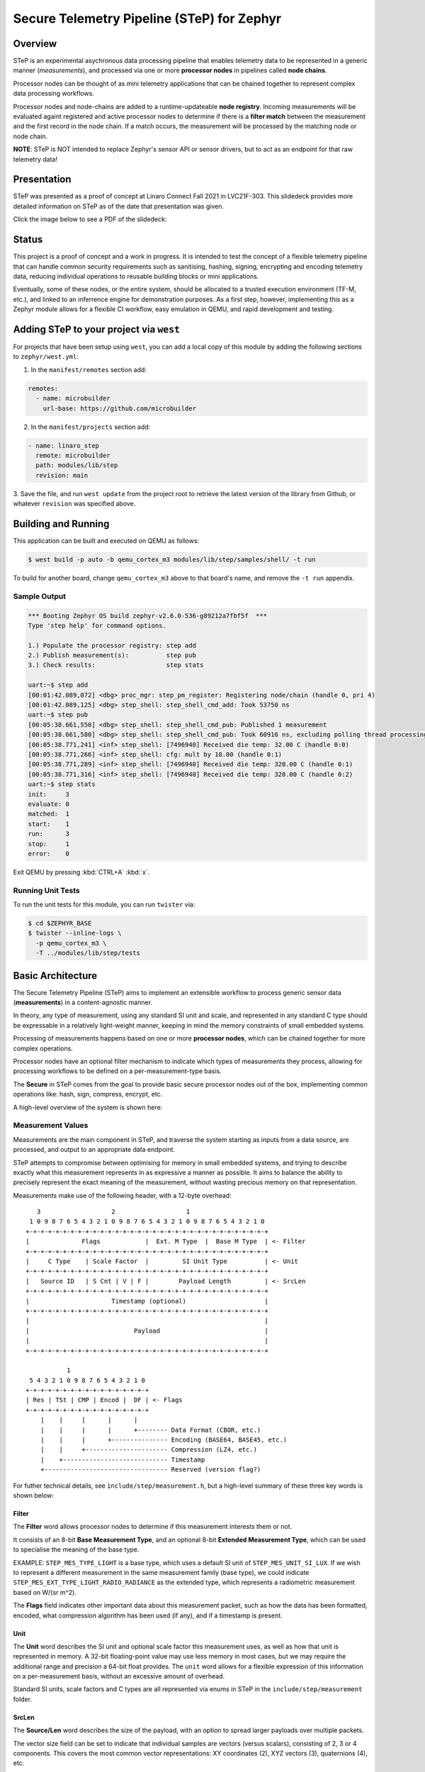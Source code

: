 .. _secure_telemetry_pipeline:

Secure Telemetry Pipeline (STeP) for Zephyr
###########################################

Overview
********

STeP is an experimental asychronous data processing pipeline that enables
telemetry data to be represented in a generic manner (`measurements`), and
processed via one or more **processor nodes** in pipelines called
**node chains**.

Processor nodes can be thought of as mini telemetry applications that can be
chained together to represent complex data processing workflows.

Processor nodes and node-chains are added to a runtime-updateable
**node registry**. Incoming measurements will be evaluated againt registered
and active processor nodes to determine if there is a **filter match** between
the measurement and the first record in the node chain. If a match occurs, the
measurement will be processed by the matching node or node chain.

**NOTE**: STeP is NOT intended to replace Zephyr's sensor API or sensor
drivers, but to act as an endpoint for that raw telemetry data!

Presentation
************

STeP was presented as a proof of concept at Linaro Connect Fall 2021
in LVC21F-303. This slidedeck provides more detailed information on STeP as of
the date that presentation was given.

Click the image below to see a PDF of the slidedeck:

.. image:: doc/LVC21F-303.png
   :target: doc/LVC21F-303%20Secure%20Sensor%20Data%20Pipeline.pdf

Status
******

This project is a proof of concept and a work in progress. It is intended to
test the concept of a flexible telemetry pipeline that can handle common
security requirements such as sanitising, hashing, signing, encrypting and
encoding telemetry data, reducing individual operations to reusable
building blocks or mini applications.

Eventually, some of these nodes, or the entire system, should be allocated to
a trusted execution environment (TF-M, etc.), and linked to an inferrence
engine for demonstration purposes. As a first step, however, implementing this
as a Zephyr module allows for a flexible CI workflow, easy emulation in QEMU,
and rapid development and testing.

Adding STeP to your project via ``west``
****************************************

For projects that have been setup using ``west``, you can add a local copy of
this module by adding the following sections to ``zephyr/west.yml``:

1. In the ``manifest/remotes`` section add:

.. code-block::

   remotes:
     - name: microbuilder
       url-base: https://github.com/microbuilder

2. In the ``manifest/projects`` section add:

.. code-block::

   - name: linaro_step
     remote: microbuilder
     path: modules/lib/step
     revision: main

3. Save the file, and run ``west update`` from the project root to retrieve the
latest version of the library from Github, or whatever ``revision`` was
specified above.

Building and Running
********************

This application can be built and executed on QEMU as follows:

.. code-block:: console

   $ west build -p auto -b qemu_cortex_m3 modules/lib/step/samples/shell/ -t run

To build for another board, change ``qemu_cortex_m3`` above to that board's
name, and remove the ``-t run`` appendix.

Sample Output
=============

.. code-block:: console

   *** Booting Zephyr OS build zephyr-v2.6.0-536-g89212a7fbf5f  ***
   Type 'step help' for command options.
   
   1.) Populate the processor registry: step add
   2.) Publish measurement(s):          step pub
   3.) Check results:                   step stats
   
   uart:~$ step add
   [00:01:42.089,072] <dbg> proc_mgr: step_pm_register: Registering node/chain (handle 0, pri 4)
   [00:01:42.089,125] <dbg> step_shell: step_shell_cmd_add: Took 53750 ns
   uart:~$ step pub
   [00:05:38.661,550] <dbg> step_shell: step_shell_cmd_pub: Published 1 measurement
   [00:05:38.661,580] <dbg> step_shell: step_shell_cmd_pub: Took 60916 ns, excluding polling thread processing time (run 'step list').
   [00:05:38.771,241] <inf> step_shell: [7496940] Received die temp: 32.00 C (handle 0:0)
   [00:05:38.771,266] <inf> step_shell: cfg: mult by 10.00 (handle 0:1)
   [00:05:38.771,289] <inf> step_shell: [7496940] Received die temp: 320.00 C (handle 0:1)
   [00:05:38.771,316] <inf> step_shell: [7496940] Received die temp: 320.00 C (handle 0:2)
   uart:~$ step stats
   init:     3
   evaluate: 0
   matched:  1
   start:    1
   run:      3
   stop:     1
   error:    0

Exit QEMU by pressing :kbd:`CTRL+A` :kbd:`x`.

Running Unit Tests
==================

To run the unit tests for this module, you can run ``twister`` via:

.. code-block:: console

   $ cd $ZEPHYR_BASE
   $ twister --inline-logs \
     -p qemu_cortex_m3 \
     -T ../modules/lib/step/tests

Basic Architecture
******************

The Secure Telemetry Pipeline (STeP) aims to implement an extensible workflow
to process generic sensor data (**measurements**) in a content-agnostic manner.

In theory, any type of measurement, using any standard SI unit and scale, and
represented in any standard C type should be expressable in a relatively
light-weight manner, keeping in mind the memory constraints of small embedded
systems.

Processing of measurements happens based on one or more **processor nodes**,
which can be chained together for more complex operations.

Processor nodes have an optional filter mechanism to indicate which types of
measurements they process, allowing for processing workflows to be defined on
a per-measurement-type basis.

The **Secure** in STeP comes from the goal to provide basic secure processor
nodes out of the box, implementing common operations like: hash, sign,
compress, encrypt, etc.

A high-level overview of the system is shown here:

.. raw:: html

   <p align="center">
     <img src="doc/Overview.png" align="center" alt="Basic Workflow">
   </p>

Measurement Values
==================

Measurements are the main component in STeP, and traverse the system starting
as inputs from a data source, are processed, and output to an appropriate
data endpoint.

STeP attempts to compromise between optimising for memory in small embedded
systems, and trying to describe exactly what this measurement represents in as
expressive a manner as possible. It aims to balance the ability to precisely
represent the exact meaning of the measurement, without wasting precious memory
on that representation.

Measurements make use of the following header, with a 12-byte overhead:

::

      3                   2                   1
    1 0 9 8 7 6 5 4 3 2 1 0 9 8 7 6 5 4 3 2 1 0 9 8 7 6 5 4 3 2 1 0
   +-+-+-+-+-+-+-+-+-+-+-+-+-+-+-+-+-+-+-+-+-+-+-+-+-+-+-+-+-+-+-+-+
   |              Flags            |  Ext. M Type  |  Base M Type  | <- Filter
   +-+-+-+-+-+-+-+-+-+-+-+-+-+-+-+-+-+-+-+-+-+-+-+-+-+-+-+-+-+-+-+-+
   |     C Type    | Scale Factor  |         SI Unit Type          | <- Unit
   +-+-+-+-+-+-+-+-+-+-+-+-+-+-+-+-+-+-+-+-+-+-+-+-+-+-+-+-+-+-+-+-+
   |   Source ID   | S Cnt | V | F |        Payload Length         | <- SrcLen
   +-+-+-+-+-+-+-+-+-+-+-+-+-+-+-+-+-+-+-+-+-+-+-+-+-+-+-+-+-+-+-+-+
   |                      Timestamp (optional)                     |
   +-+-+-+-+-+-+-+-+-+-+-+-+-+-+-+-+-+-+-+-+-+-+-+-+-+-+-+-+-+-+-+-+
   |                                                               |
   |                            Payload                            |
   |                                                               |
   +-+-+-+-+-+-+-+-+-+-+-+-+-+-+-+-+-+-+-+-+-+-+-+-+-+-+-+-+-+-+-+-+
   
              1
    5 4 3 2 1 0 9 8 7 6 5 4 3 2 1 0
   +-+-+-+-+-+-+-+-+-+-+-+-+-+-+-+-+
   | Res | TSt | CMP | Encod |  DF | <- Flags
   +-+-+-+-+-+-+-+-+-+-+-+-+-+-+-+-+
       |    |     |      |      |
       |    |     |      |      +-------- Data Format (CBOR, etc.)
       |    |     |      +--------------- Encoding (BASE64, BASE45, etc.)
       |    |     +---------------------- Compression (LZ4, etc.)
       |    +---------------------------- Timestamp
       +--------------------------------- Reserved (version flag?)

For futher technical details, see ``ìnclude/step/measurement.h``, but a
high-level summary of these three key words is shown below:

Filter
------

The **Filter** word allows processor nodes to determine if this measurement
interests them or not.

It consists of an 8-bit **Base Measurement Type**, and an optional 8-bit
**Extended Measurement Type**, which can be used to specialise the meaning of
the base type.

EXAMPLE: ``STEP_MES_TYPE_LIGHT`` is a base type, which uses a default
SI unit of ``STEP_MES_UNIT_SI_LUX``. If we wish to represent a different
measurement in the same measurement family (base type), we could indicate
``STEP_MES_EXT_TYPE_LIGHT_RADIO_RADIANCE`` as the extended type, which
represents a radiometric measurement based on W/(sr m^2).

The **Flags** field indicates other important data about this measurement
packet, such as how the data has been formatted, encoded, what compression
algorithm has been used (if any), and if a timestamp is present.

Unit
----

The **Unit** word describes the SI unit and optional scale factor this
measurement uses, as well as how that unit is represented in memory. A 32-bit
floating-point value may use less memory in most cases, but we may require the
additional range and precision a 64-bit float provides. The ``unit`` word
allows for a flexible expression of this information on a per-measurement basis,
without an excessive amount of overhead.

Standard SI units, scale factors and C types are all represented via enums in
STeP in the ``include/step/measurement`` folder.

SrcLen
------

The **Source/Len** word describes the size of the payload, with an option to
spread larger payloads over multiple packets.

The vector size field can be set to indicate that individual samples are
vectors (versus scalars), consisting of 2, 3 or 4 components. This covers
the most common vector representations: XY coordinates (2), XYZ vectors (3),
quaternions (4), etc.

It also indicates the number of samples present in this measurement payload,
in steps of power of two (2, 4, 8, 16, 32, etc., samples). This allows for
better use of system resources by hashing, signing and encrypting larger sets
of data, with only one 12-byte header as additional memory overhead. The 4-bits
reserved to indicate that multiple samples are present allows for between 2 and
16384 samples to be stored in the payload (2^n), or an arbitrary value:

::

   0 = 1 sample (default)     8 = 256 samples
   1 = 2 samples              9 = 512 samples
   2 = 4 samples              10 = 1024 samples
   3 = 8 sammples             11 = 2048 samples
   4 = 16 samples             12 = 4096 samples
   5 = 32 samples             13 = 8192 samples
   6 = 64 samples             14 = 16384 samples
   7 = 128 samples            15 = Arbitrary (see below)

If the sample count is set to 15 (0xF), the number of samples should be
indicated via an unsigned 32-bit integer in little-endian format at the start
of the payload, but AFTER the optional timestamp (if present).

This word also contains an 8-bit **Source ID** field, which allows the
measurement value's source to be identified to retrieve further information
about the source device out of band, such as it's min/max values, sample rate,
gain setting, etc.

Measurement Memory Management
=============================

In order to minimize endless memcpy operations, and deal with variable length
measurements, all ``step_measurement`` records are allocated from a central
heap memory block managed by the **sample pool manager**.

Allocating and freeing memory imposes a certain amount of rigor on behalf of
the developper, and heap memory fragmentation may be an issue over time, but
at present this seems like the best tradoff for an initial proof of concept.

The allocation, population, consumption and release of the measurement packet
is describe in the sequence diagram below:

.. raw:: html

   <p align="center">
     <img src="doc/SamplePool.png" align="center" alt="Sample Pool Memory Management">
   </p>

Filter Engine
=============

The **processor manager** makes uses of the ``.filter`` word in measurements to
optionally determine if registered filter nodes should or shouldn't process
the incoming measurement value(s). 

If the processor node's filter chain is set to ``NULL`` (default), it will
accept all incoming measurements. If one or more filters are indicated for the
processor node, the filter engine will evaluate the measurement's filter fields
against the processor node's filter value(s), to determine if there is a match.

This evaluation process introduces some overhead, which can be addressed by
enabling **filter caching**, which works as follows:

.. raw:: html

   <p align="center">
     <img src="doc/FilterEngineCache.png" align="center" alt="Filter Engine Caching">
   </p>
